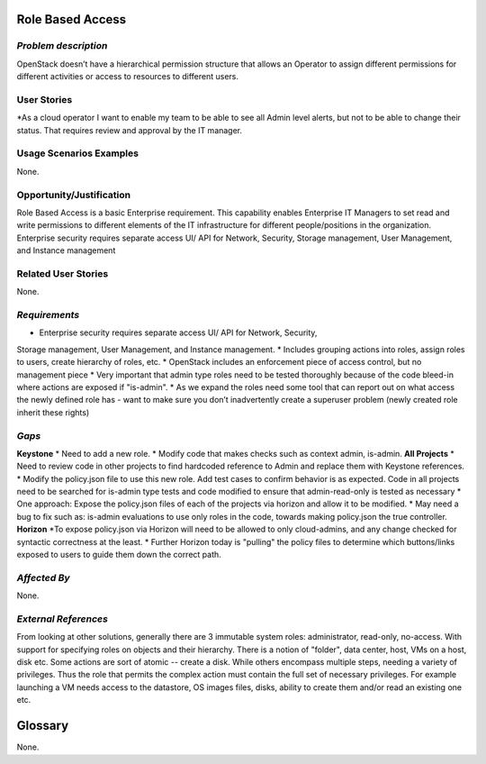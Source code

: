 Role Based Access
=================

*Problem description*
---------------------
OpenStack doesn’t have a hierarchical permission structure that allows an 
Operator to assign different permissions for different activities or access to 
resources to different users.

User Stories
------------
*As a cloud operator I want to enable my team to be able to see all Admin level 
alerts, but not to be able to change their status. That requires review and 
approval by the IT manager. 

Usage Scenarios Examples
------------------------
None.

Opportunity/Justification
-------------------------
Role Based Access is a basic Enterprise requirement. This capability enables 
Enterprise IT Managers to set read and write permissions to different elements of 
the IT infrastructure for different people/positions in the organization. 
Enterprise security requires separate access UI/ API for Network, Security, 
Storage management, User Management, and Instance management

Related User Stories
--------------------
None.

*Requirements*
--------------
* Enterprise security requires separate access UI/ API for Network, Security, 
Storage management, User Management, and Instance management.
* Includes grouping actions into roles, assign roles to users, create hierarchy 
of roles, etc.
* OpenStack includes an enforcement piece of access control, but no management 
piece
* Very important that admin type roles need to be tested thoroughly because of 
the code bleed-in where actions are exposed if  "is-admin".
* As we expand the roles need some tool that can report out on what access the 
newly defined role has - want to make sure you don’t inadvertently create a 
superuser problem (newly created role inherit these rights)

*Gaps*
------
**Keystone**
* Need to add a new role.
* Modify code that makes checks such as context admin, is-admin.
**All Projects**
* Need to review code in other projects to find hardcoded reference to Admin and 
replace them with Keystone references. 
* Modify the policy.json file to use this new role. Add test cases to confirm 
behavior is as expected. Code in all projects need to be searched for is-admin 
type tests and code modified to ensure that admin-read-only is tested as 
necessary
* One approach: Expose the policy.json files of each of the projects via horizon 
and allow it to be modified.
* May need a bug to fix such as: is-admin evaluations to use only roles in the 
code,  towards making policy.json the true controller.
**Horizon**
*To expose policy.json via Horizon will need to be allowed to only cloud-admins, 
and any change checked for syntactic correctness at the least.
* Further Horizon today is "pulling" the policy files to determine which 
buttons/links exposed to users to guide them down the correct path.

*Affected By*
-------------
None.

*External References*
---------------------
From looking at other solutions, generally there are 3 immutable system roles: 
administrator, read-only, no-access. With support for specifying roles on objects 
and their hierarchy. There is a notion of "folder", data center, host, VMs on a 
host, disk etc. Some actions are sort of atomic -- create a disk. While others 
encompass multiple steps, needing a variety of privileges. Thus the role that 
permits the complex action must contain the full set of necessary privileges. For 
example launching a VM needs access to the datastore, OS images files, disks, 
ability to create them and/or read an existing one etc.

Glossary
========
None.